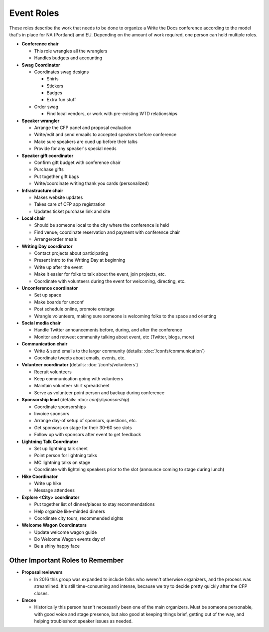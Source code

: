 .. conf_event-roles:

Event Roles
---------------

These roles describe the work that needs to be done to organize a Write the Docs conference according 
to the model that's in place for NA (Portland) amd EU. Depending on the amount of work required, one person
can hold multiple roles.

* **Conference chair**

  * This role wrangles all the wranglers
  * Handles budgets and accounting
  
* **Swag Coordinator**

  * Coordinates swag designs

    * Shirts
    * Stickers
    * Badges
    * Extra fun stuff

  * Order swag

    * Find local vendors, or work with pre-existing WTD relationships

* **Speaker wrangler** 

  * Arrange the CFP panel and proposal evaluation
  * Write/edit and send emaails to accepted speakers before conference
  * Make sure speakers are cued up before their talks
  * Provide for any speaker's special needs

* **Speaker gift coordinator**

  * Confirm gift budget with conference chair
  * Purchase gifts
  * Put together gift bags
  * Write/coordinate writing thank you cards (personalized)

* **Infrastructure chair**

  * Makes website updates
  * Takes care of CFP app registration
  * Updates ticket purchase link and site

* **Local chair**

  * Should be someone local to the city where the conference is held
  * Find venue; coordinate reservation and payment with conference chair
  * Arrange/order meals

* **Writing Day coordinator**

  * Contact projects about participating
  * Present intro to the Writing Day at beginning
  * Write up after the event
  * Make it easier for folks to talk about the event, join projects, etc.
  * Coordinate with volunteers during the event for welcoming, directing, etc.

* **Unconference coordinator**

  * Set up space
  * Make boards for unconf
  * Post schedule online, promote onstage
  * Wrangle volunteers, making sure someone is welcoming folks to the space and orienting

* **Social media chair**

  * Handle Twitter announcements before, during, and after the conference
  * Monitor and retweet community talking about event, etc (Twitter, blogs, more)
  
* **Communication chair**

  * Write & send emails to the larger community (details: :doc:`/confs/communication`) 
  * Coordinate tweets about emails, events, etc.
        
* **Volunteer coordinator** (details: :doc:`/confs/volunteers`)

  * Recruit volunteers
  * Keep communication going with volunteers 
  * Maintain volunteer shirt spreadsheet
  * Serve as volunteer point person and backup during conference

* **Sponsorship lead** (details: :doc: `confs/sponsorship`)

  * Coordinate sponsorships
  * Invoice sponsors
  * Arrange day-of setup of sponsors, questions, etc.
  * Get sponsors on stage for their 30-60 sec slots
  * Follow up with sponsors after event to get feedback
  
* **Lightning Talk Coordinator**

  * Set up lightning talk sheet
  * Point person for lightning talks
  * MC lightning talks on stage
  * Coordinate with lightning speakers prior to the slot (announce coming to stage during lunch)
    
* **Hike Coordinator**

  * Write up hike
  * Message attendees
    
* **Explore <City> coordinator**

  * Put together list of dinner/places to stay recommendations
  * Help organize like-minded dinners
  * Coordinate city tours, recommended sights

* **Welcome Wagon Coordinators**

  * Update welcome wagon guide
  * Do Welcome Wagon events day of
  * Be a shiny happy face

Other Important Roles to Remember
=================================

* **Proposal reviewers** 

  * In 2016 this group was expanded to include folks who weren't otherwise organizers, 
    and the process was streamlined. It's still time-consuming and intense, 
    because we try to decide pretty quickly after the CFP closes.

* **Emcee** 

  * Historically this person hasn't necessarily been one of the main organizers. Must be someone personable, 
    with good voice and stage presence, but also good at keeping things brief, getting out of the way, and 
    helping troubleshoot speaker issues as needed.